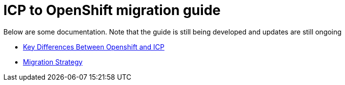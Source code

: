 = ICP to OpenShift migration guide

Below are some documentation.  Note that the guide is still being developed and updates are still ongoing

- link:./key_differences.adoc[Key Differences Between Openshift and ICP ]
- link:./migration_strategy.adoc[Migration Strategy]
